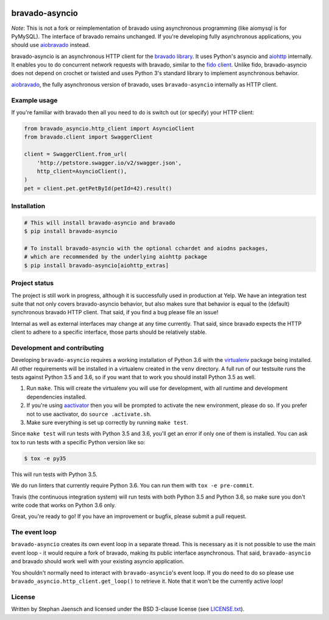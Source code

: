 .. image:: https://img.shields.io/travis/sjaensch/bravado-asyncio.svg
  :target: https://travis-ci.org/sjaensch/bravado-asyncio?branch=master

.. image:: https://coveralls.io/repos/github/sjaensch/bravado-asyncio/badge.svg?branch=master
  :target: https://coveralls.io/github/sjaensch/bravado-asyncio?branch=master

.. image:: https://img.shields.io/pypi/v/bravado-asyncio.svg
    :target: https://pypi.python.org/pypi/bravado-asyncio/
    :alt: PyPi version

.. image:: https://img.shields.io/pypi/pyversions/bravado-asyncio.svg
    :target: https://pypi.python.org/pypi/bravado-asyncio/
    :alt: Supported Python versions


bravado-asyncio
===============

*Note*: This is not a fork or reimplementation of bravado using asynchronous programming (like aiomysql is for PyMySQL).
The interface of bravado remains unchanged. If you're developing fully asynchronous applications, you should use
`aiobravado <https://github.com/sjaensch/aiobravado>`_ instead.

bravado-asyncio is an asynchronous HTTP client for the `bravado library <https://github.com/Yelp/bravado>`_.
It uses Python's asyncio and `aiohttp <http://aiohttp.readthedocs.io/en/stable/>`_ internally. It enables
you to do concurrent network requests with bravado, similar to the `fido client <https://github.com/Yelp/fido>`_.
Unlike fido, bravado-asyncio does not depend on crochet or twisted and uses Python 3's standard library
to implement asynchronous behavior.

`aiobravado <https://github.com/sjaensch/aiobravado>`_, the fully asynchronous version of bravado, uses ``bravado-asyncio`` internally as HTTP client.


Example usage
-------------

If you're familiar with bravado then all you need to do is switch out (or specify) your HTTP client:

.. code-block:: python

    from bravado_asyncio.http_client import AsyncioClient
    from bravado.client import SwaggerClient

    client = SwaggerClient.from_url(
        'http://petstore.swagger.io/v2/swagger.json',
        http_client=AsyncioClient(),
    )
    pet = client.pet.getPetById(petId=42).result()


Installation
------------

.. code-block:: bash

    # This will install bravado-asyncio and bravado
    $ pip install bravado-asyncio

    # To install bravado-asyncio with the optional cchardet and aiodns packages,
    # which are recommended by the underlying aiohttp package
    $ pip install bravado-asyncio[aiohttp_extras]


Project status
--------------

The project is still work in progress, although it is successfully used in production at Yelp. We have an integration
test suite that not only covers bravado-asyncio behavior, but also makes sure that behavior is equal to the (default)
synchronous bravado HTTP client. That said, if you find a bug please file an issue!

Internal as well as external interfaces may change at any time currently. That said, since bravado expects
the HTTP client to adhere to a specific interface, those parts should be relatively stable.


Development and contributing
----------------------------

Developing ``bravado-asyncio`` requires a working installation of Python 3.6 with the
`virtualenv <https://virtualenv.pypa.io/en/stable/>`_ package being installed.
All other requirements will be installed in a virtualenv created in the ``venv`` directory. A full run of our testsuite
runs the tests against Python 3.5 and 3.6, so if you want that to work you should install Python 3.5 as well.

1. Run ``make``. This will create the virtualenv you will use for development, with all runtime and development
   dependencies installed.
2. If you're using `aactivator <https://github.com/Yelp/aactivator>`_ then you will be prompted to activate the new
   environment, please do so. If you prefer not to use aactivator, do ``source .activate.sh``.
3. Make sure everything is set up correctly by running ``make test``.

Since ``make test`` will run tests with Python 3.5 and 3.6, you'll get an error if only one of them is installed.
You can ask tox to run tests with a specific Python version like so:

.. code-block:: bash

     $ tox -e py35

This will run tests with Python 3.5.

We do run linters that currently require Python 3.6. You can run them with ``tox -e pre-commit``.

Travis (the continuous integration system) will run tests with both Python 3.5 and Python 3.6, so make sure you don't
write code that works on Python 3.6 only.

Great, you're ready to go! If you have an improvement or bugfix, please submit a pull request.


The event loop
--------------

``bravado-asyncio`` creates its own event loop in a separate thread. This is necessary as it is not possible to use the
main event loop - it would require a fork of bravado, making its public interface asynchronous. That said,
``bravado-asyncio`` and bravado should work well with your existing asyncio application.

You shouldn't normally need to interact with ``bravado-asyncio``'s event loop. If you do need to do so please use
``bravado_asyncio.http_client.get_loop()`` to retrieve it. Note that it won't be the currently active loop!


License
-------

Written by Stephan Jaensch and licensed under the BSD 3-clause license (see `LICENSE.txt <https://github.com/sjaensch/bravado-asyncio/blob/master/LICENSE.txt>`_).
